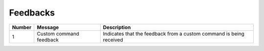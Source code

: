 .. _interactions_feedbacks:

====================
Feedbacks
====================

.. raw:: html

    <hr/>

+-----------------------+-----------------------+-----------------------+
| Number                | Message               | Description           |
+=======================+=======================+=======================+
| 1                     | Custom command        | Indicates that the    |
|                       | feedback              | feedback from a       |
|                       |                       | custom command is     |
|                       |                       | being received        |
+-----------------------+-----------------------+-----------------------+
